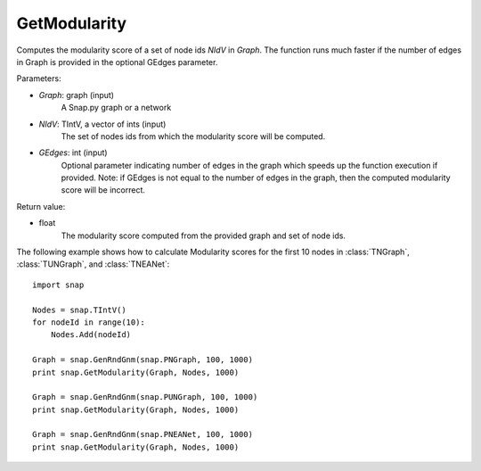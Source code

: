 GetModularity
'''''''''''''


.. function:: GetModularity(Graph, NIdV, GEdges=-1)

Computes the modularity score of a set of node ids *NIdV* in *Graph*. The function runs much faster if the number of edges in Graph is provided in the optional GEdges parameter.

Parameters:

- *Graph*: graph (input)
    A Snap.py graph or a network

- *NIdV*: TIntV, a vector of ints (input)
    The set of nodes ids from which the modularity score will be computed.

- *GEdges*: int (input)
    Optional parameter indicating number of edges in the graph which speeds up the function execution if provided. Note: if GEdges is not equal to the number of edges in the graph, then the computed modularity score will be incorrect.

Return value:

- float
    The modularity score computed from the provided graph and set of node ids. 


The following example shows how to calculate Modularity scores for the first 10 nodes in
:class:`TNGraph`, :class:`TUNGraph`, and :class:`TNEANet`::

    import snap

    Nodes = snap.TIntV()
    for nodeId in range(10):
        Nodes.Add(nodeId)

    Graph = snap.GenRndGnm(snap.PNGraph, 100, 1000)
    print snap.GetModularity(Graph, Nodes, 1000)

    Graph = snap.GenRndGnm(snap.PUNGraph, 100, 1000)
    print snap.GetModularity(Graph, Nodes, 1000)

    Graph = snap.GenRndGnm(snap.PNEANet, 100, 1000)
    print snap.GetModularity(Graph, Nodes, 1000)

